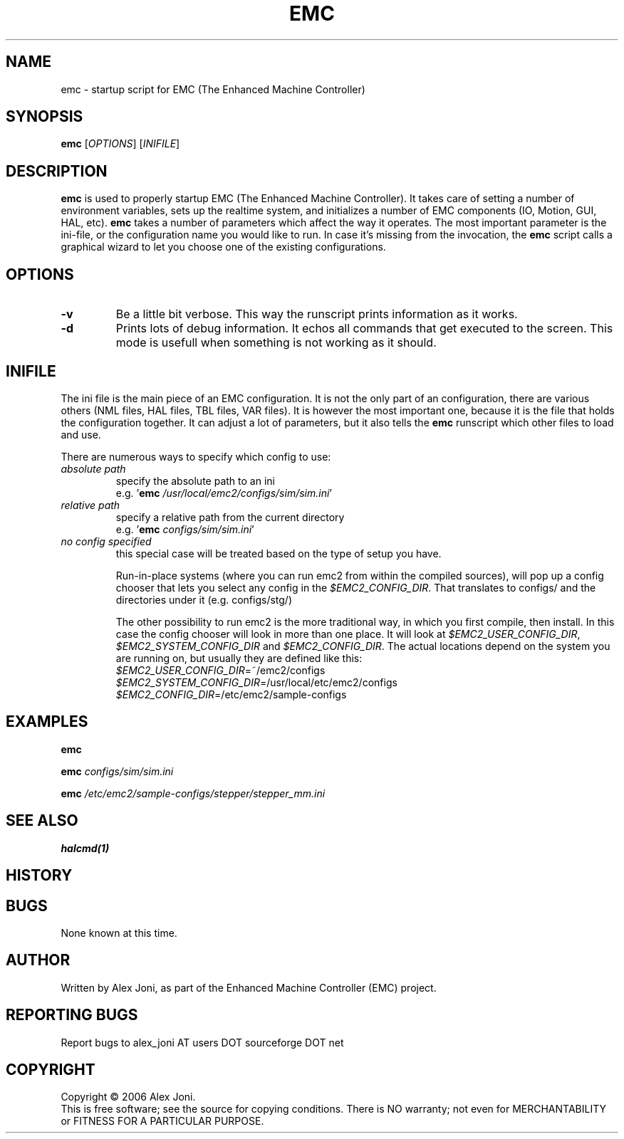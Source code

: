.\" Copyright (c) 2006 Alex Joni
.\"                (alex_joni AT users DOT sourceforge DOT net)
.\"
.\" This is free documentation; you can redistribute it and/or
.\" modify it under the terms of the GNU General Public License as
.\" published by the Free Software Foundation; either version 2 of
.\" the License, or (at your option) any later version.
.\"
.\" The GNU General Public License's references to "object code"
.\" and "executables" are to be interpreted as the output of any
.\" document formatting or typesetting system, including
.\" intermediate and printed output.
.\"
.\" This manual is distributed in the hope that it will be useful,
.\" but WITHOUT ANY WARRANTY; without even the implied warranty of
.\" MERCHANTABILITY or FITNESS FOR A PARTICULAR PURPOSE.  See the
.\" GNU General Public License for more details.
.\"
.\" You should have received a copy of the GNU General Public
.\" License along with this manual; if not, write to the Free
.\" Software Foundation, Inc., 59 Temple Place, Suite 330, Boston, MA 02111,
.\" USA.
.\"
.\"
.\"
.TH EMC "1"  "2006-02-20" "EMC Documentation" "EMC Script Manual"
.SH NAME
emc \- startup script for EMC (The Enhanced Machine Controller)
.SH SYNOPSIS
.B emc
[\fIOPTIONS\fR] [\fIINIFILE\fR]
.SH DESCRIPTION
\fBemc\fR is used to properly startup EMC (The Enhanced Machine
Controller). It takes care of setting a number of environment
variables, sets up the realtime system, and initializes a number
of EMC components (IO, Motion, GUI, HAL, etc). 
\fBemc\fR takes a number of parameters which affect the way it operates.
The most important parameter is the ini-file, or the configuration
name you would like to run. In case it's missing from the invocation, 
the \fBemc\fR script calls a graphical wizard to let you choose one 
of the existing configurations.
.SH OPTIONS
.TP
\fB\-v\fR 
Be a little bit verbose. This way the runscript prints information
as it works.
.TP
\fB\-d\fR
Prints lots of debug information. It echos all commands that 
get executed to the screen. This mode is usefull when something is
not working as it should.
.SH INIFILE
The ini file is the main piece of an EMC configuration. It is not
the only part of an configuration, there are various others (NML 
files, HAL files, TBL files, VAR files). It is however the most
important one, because it is the file that holds the configuration
together. It can adjust a lot of parameters, but it also tells the
\fBemc\fR runscript which other files to load and use.

There are numerous ways to specify which config to use:

.TP
\fIabsolute path\fR
specify the absolute path to an ini
.br
e.g. '\fBemc\fR \fI/usr/local/emc2/configs/sim/sim.ini\fR'
.TP	    
\fIrelative path\fR 
specify a relative path from the current directory
.br
e.g. '\fBemc\fR \fIconfigs/sim/sim.ini\fR'
.TP	    
\fIno config specified\fR 
this special case will be treated based on the type of setup you have.

Run-in-place systems (where you can run emc2 from within the 
compiled sources), will pop up a config chooser that lets you select
any config in the \fI$EMC2_CONFIG_DIR\fR. That translates to configs/
and the directories under it (e.g. configs/stg/)
    
The other possibility to run emc2 is the more traditional way, in which
you first compile, then install. In this case the config chooser will 
look in more than one place.
It will look at \fI$EMC2_USER_CONFIG_DIR\fR, \fI$EMC2_SYSTEM_CONFIG_DIR\fR
and \fI$EMC2_CONFIG_DIR\fR. The actual locations depend on the system
you are running on, but usually they are defined like this:
.br
\fI$EMC2_USER_CONFIG_DIR\fR=~/emc2/configs
.br
\fI$EMC2_SYSTEM_CONFIG_DIR\fR=/usr/local/etc/emc2/configs
.br
\fI$EMC2_CONFIG_DIR\fR=/etc/emc2/sample-configs
.SH EXAMPLES
    
    \fBemc\fR
    
    \fBemc\fR \fIconfigs/sim/sim.ini\fR
    
    \fBemc\fR \fI/etc/emc2/sample-configs/stepper/stepper_mm.ini\fR

.SH "SEE ALSO"
    \fBhalcmd(1)\fR

.SH HISTORY

.SH BUGS
None known at this time. 
.PP
.SH AUTHOR
Written by Alex Joni, as part of the Enhanced Machine
Controller (EMC) project.
.SH REPORTING BUGS
Report bugs to alex_joni AT users DOT sourceforge DOT net
.SH COPYRIGHT
Copyright \(co 2006 Alex Joni.
.br
This is free software; see the source for copying conditions.  There is NO
warranty; not even for MERCHANTABILITY or FITNESS FOR A PARTICULAR PURPOSE.
